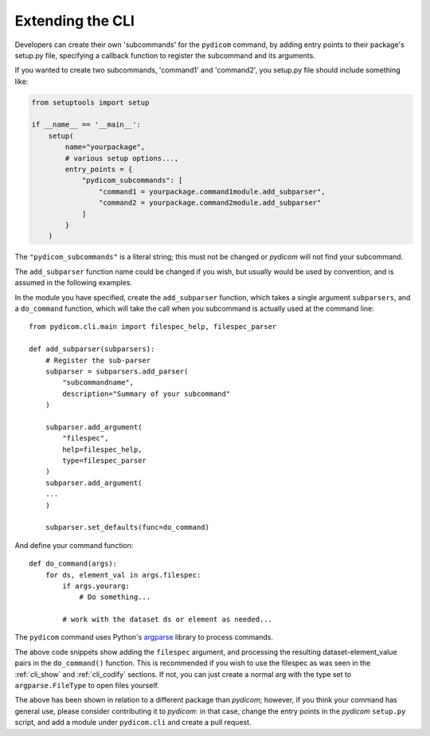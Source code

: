 

Extending the CLI
=================

Developers can create their own 'subcommands' for the ``pydicom`` command,
by adding entry points to their package's setup.py file, specifying a callback
function to register the subcommand and its arguments.

If you wanted to create two subcommands, 'command1' and 'command2',
you setup.py file should include something like:

.. code-block:: python

    from setuptools import setup

    if __name__ == '__main__':
        setup(
            name="yourpackage",
            # various setup options...,
            entry_points = {
                "pydicom_subcommands": [
                    "command1 = yourpackage.command1module.add_subparser",
                    "command2 = yourpackage.command2module.add_subparser"
                ]
            }
        )


The ``"pydicom_subcommands"`` is a literal string; this must not be
changed or *pydicom* will not find your subcommand.

The ``add_subparser`` function name could be changed if you wish, but usually
would be used by convention, and is assumed in the following examples.

In the module you have specified, create the ``add_subparser`` function,
which takes a single argument ``subparsers``, and a ``do_command`` function,
which will take the call when you subcommand is actually used at the command
line::

    from pydicom.cli.main import filespec_help, filespec_parser

    def add_subparser(subparsers):
        # Register the sub-parser
        subparser = subparsers.add_parser(
            "subcommandname",
            description="Summary of your subcommand"
        )

        subparser.add_argument(
            "filespec",
            help=filespec_help,
            type=filespec_parser
        )
        subparser.add_argument(
        ...
        )

        subparser.set_defaults(func=do_command)


And define your command function::

    def do_command(args):
        for ds, element_val in args.filespec:
            if args.yourarg:
                # Do something...

            # work with the dataset ds or element as needed...

The ``pydicom`` command uses Python's
`argparse <https://docs.python.org/3/library/argparse.html>`_ library to
process commands.

The above code snippets show adding the ``filespec`` argument, and processing
the resulting dataset-element_value pairs in the ``do_command()`` function.  This is
recommended if you wish to use the filespec as was seen in the :ref:`cli_show`
and :ref:`cli_codify` sections.  If not, you can just create a normal
arg with the type set to ``argparse.FileType`` to open files yourself.

The above has been shown in relation to a different package than *pydicom*;
however, if you think your command has general use, please consider contributing
it to *pydicom*: in that case, change the entry points in the *pydicom*
``setup.py`` script, and add a module under ``pydicom.cli`` and create a
pull request.
